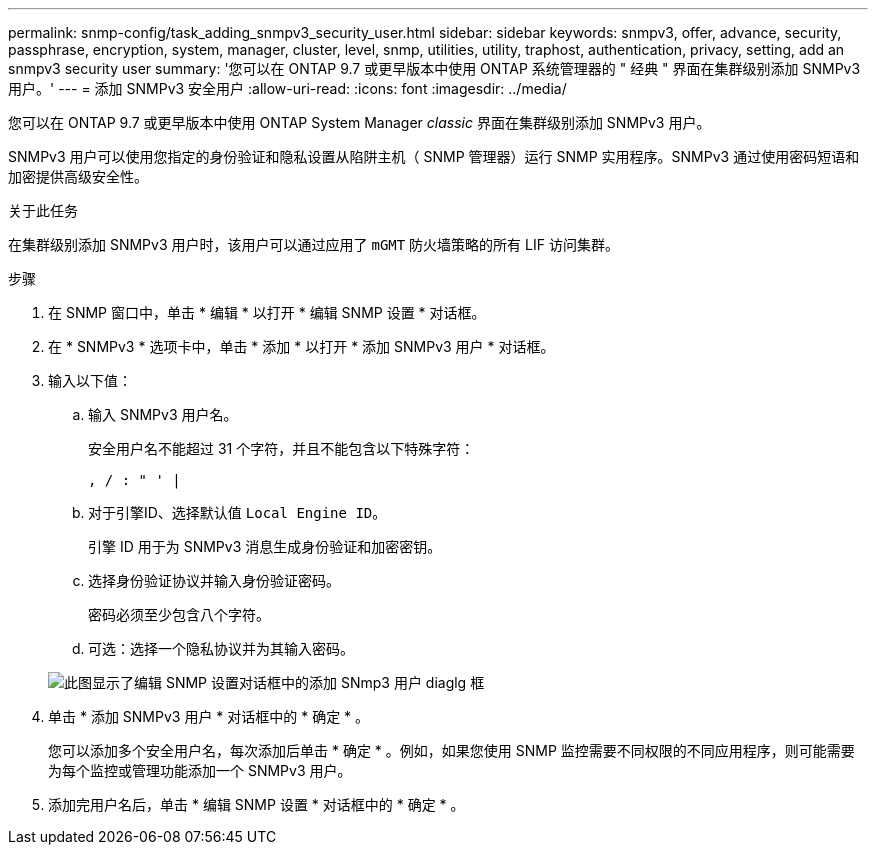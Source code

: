 ---
permalink: snmp-config/task_adding_snmpv3_security_user.html 
sidebar: sidebar 
keywords: snmpv3, offer, advance, security, passphrase, encryption, system, manager, cluster, level, snmp, utilities, utility, traphost, authentication, privacy, setting, add an snmpv3 security user 
summary: '您可以在 ONTAP 9.7 或更早版本中使用 ONTAP 系统管理器的 " 经典 " 界面在集群级别添加 SNMPv3 用户。' 
---
= 添加 SNMPv3 安全用户
:allow-uri-read: 
:icons: font
:imagesdir: ../media/


[role="lead"]
您可以在 ONTAP 9.7 或更早版本中使用 ONTAP System Manager _classic_ 界面在集群级别添加 SNMPv3 用户。

SNMPv3 用户可以使用您指定的身份验证和隐私设置从陷阱主机（ SNMP 管理器）运行 SNMP 实用程序。SNMPv3 通过使用密码短语和加密提供高级安全性。

.关于此任务
在集群级别添加 SNMPv3 用户时，该用户可以通过应用了 `mGMT` 防火墙策略的所有 LIF 访问集群。

.步骤
. 在 SNMP 窗口中，单击 * 编辑 * 以打开 * 编辑 SNMP 设置 * 对话框。
. 在 * SNMPv3 * 选项卡中，单击 * 添加 * 以打开 * 添加 SNMPv3 用户 * 对话框。
. 输入以下值：
+
.. 输入 SNMPv3 用户名。
+
安全用户名不能超过 31 个字符，并且不能包含以下特殊字符：

+
`, / : " ' |`

.. 对于引擎ID、选择默认值 `Local Engine ID`。
+
引擎 ID 用于为 SNMPv3 消息生成身份验证和加密密钥。

.. 选择身份验证协议并输入身份验证密码。
+
密码必须至少包含八个字符。

.. 可选：选择一个隐私协议并为其输入密码。


+
image::../media/snmp_cfg_v3user_step3.gif[此图显示了编辑 SNMP 设置对话框中的添加 SNmp3 用户 diaglg 框,in which the example user name "snmpv3user" is entered,the Engine ID is "LocalEngineID"]

. 单击 * 添加 SNMPv3 用户 * 对话框中的 * 确定 * 。
+
您可以添加多个安全用户名，每次添加后单击 * 确定 * 。例如，如果您使用 SNMP 监控需要不同权限的不同应用程序，则可能需要为每个监控或管理功能添加一个 SNMPv3 用户。

. 添加完用户名后，单击 * 编辑 SNMP 设置 * 对话框中的 * 确定 * 。

